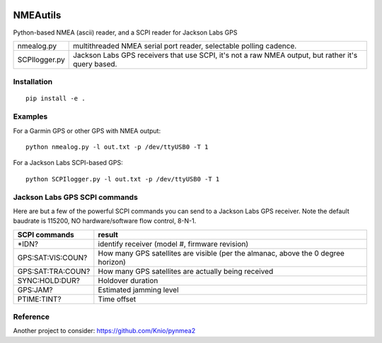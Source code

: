 .. image:: https://travis-ci.org/scivision/nmeautils.svg?branch=master
    :target: https://travis-ci.org/scivision/nmeautils

.. image:: https://coveralls.io/repos/github/scivision/nmeautils/badge.svg?branch=master
    :target: https://coveralls.io/github/scivision/nmeautils?branch=master

=========   
NMEAutils
=========

Python-based NMEA (ascii) reader, and a SCPI reader for Jackson Labs GPS

============== =========
nmealog.py     multithreaded NMEA serial port reader, selectable polling cadence.
SCPIlogger.py   Jackson Labs GPS receivers that use SCPI, it's not a raw NMEA output, but rather it's query based.
============== =========

Installation
------------
::

    pip install -e .

Examples
--------
For a Garmin GPS or other GPS with NMEA output::

    python nmealog.py -l out.txt -p /dev/ttyUSB0 -T 1

For a Jackson Labs SCPI-based GPS::

    python SCPIlogger.py -l out.txt -p /dev/ttyUSB0 -T 1


Jackson Labs GPS SCPI commands
------------------------------
Here are but a few of the powerful SCPI commands you can send to a Jackson Labs GPS receiver.
Note the default baudrate is 115200, NO hardware/software flow control, 8-N-1.

=================  ========
SCPI commands	   result
=================  ========
\*IDN?              identify receiver (model #, firmware revision)
GPS:SAT:VIS:COUN?   How many GPS satellites are visible (per the almanac, above the 0 degree horizon)
GPS:SAT:TRA:COUN?   How many GPS satellites are actually being received
SYNC:HOLD:DUR?      Holdover duration
GPS:JAM?            Estimated jamming level
PTIME:TINT?         Time offset
=================  ========

Reference
---------

Another project to consider:  https://github.com/Knio/pynmea2
